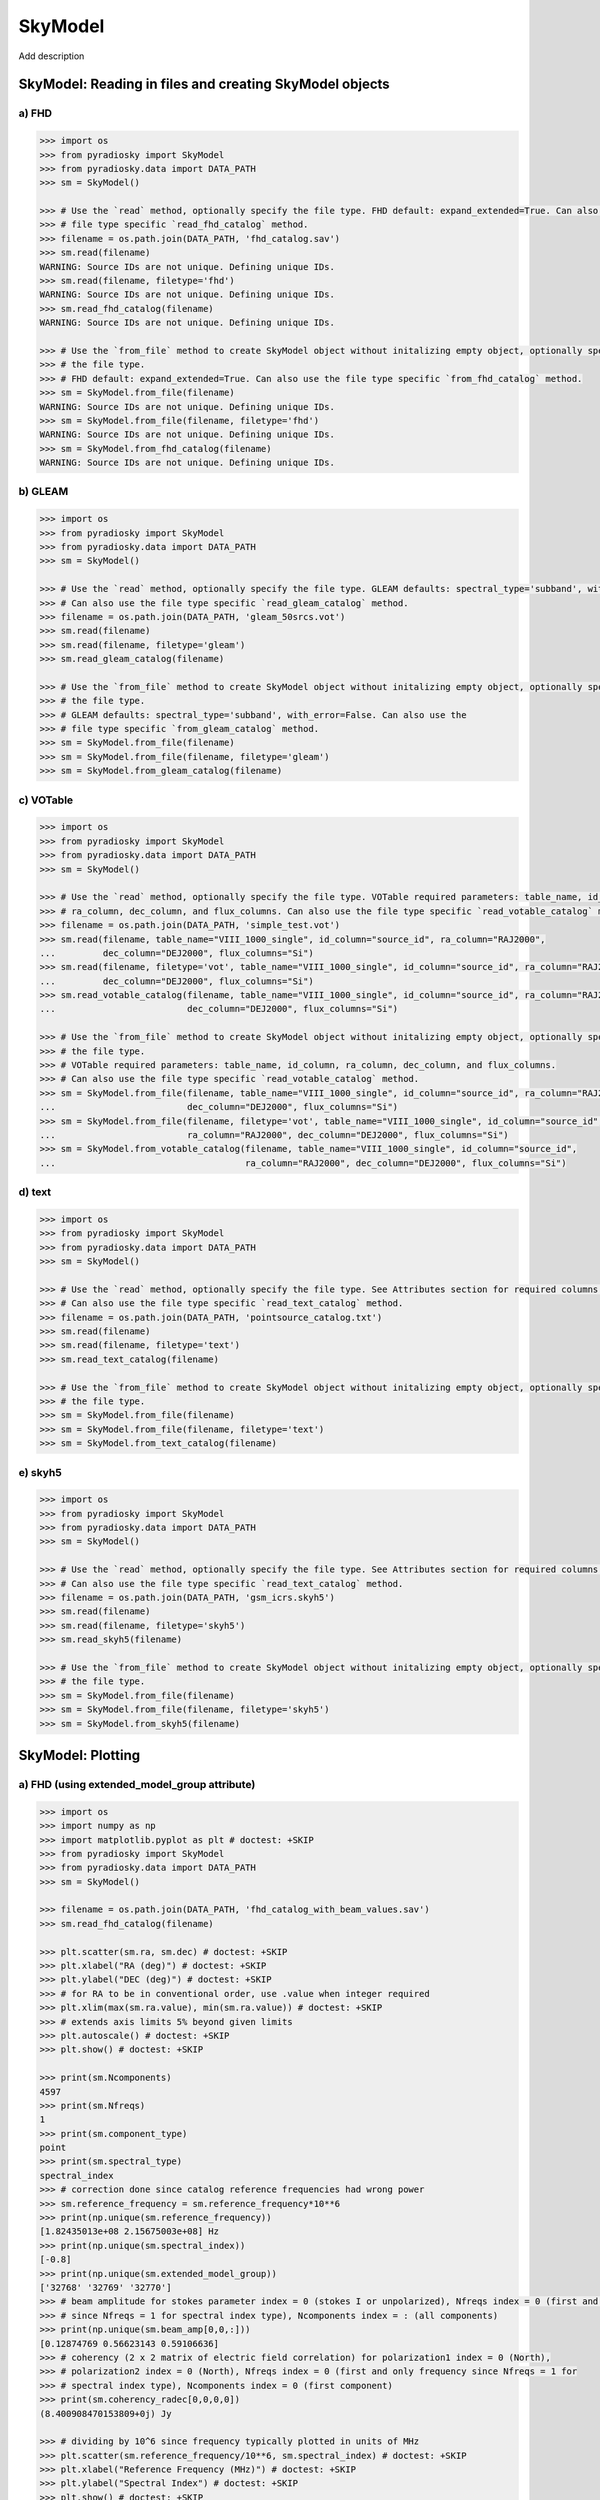 --------
SkyModel
--------

Add description

SkyModel: Reading in files and creating SkyModel objects
--------------------------------------------------------

a) FHD 
******
.. code-block:: python

  >>> import os
  >>> from pyradiosky import SkyModel
  >>> from pyradiosky.data import DATA_PATH
  >>> sm = SkyModel()

  >>> # Use the `read` method, optionally specify the file type. FHD default: expand_extended=True. Can also use the 
  >>> # file type specific `read_fhd_catalog` method.
  >>> filename = os.path.join(DATA_PATH, 'fhd_catalog.sav')
  >>> sm.read(filename)
  WARNING: Source IDs are not unique. Defining unique IDs.
  >>> sm.read(filename, filetype='fhd')
  WARNING: Source IDs are not unique. Defining unique IDs.
  >>> sm.read_fhd_catalog(filename)
  WARNING: Source IDs are not unique. Defining unique IDs.

  >>> # Use the `from_file` method to create SkyModel object without initalizing empty object, optionally specify 
  >>> # the file type. 
  >>> # FHD default: expand_extended=True. Can also use the file type specific `from_fhd_catalog` method.
  >>> sm = SkyModel.from_file(filename)
  WARNING: Source IDs are not unique. Defining unique IDs.
  >>> sm = SkyModel.from_file(filename, filetype='fhd')
  WARNING: Source IDs are not unique. Defining unique IDs.
  >>> sm = SkyModel.from_fhd_catalog(filename)
  WARNING: Source IDs are not unique. Defining unique IDs.

b) GLEAM
********
.. code-block:: python

  >>> import os
  >>> from pyradiosky import SkyModel
  >>> from pyradiosky.data import DATA_PATH
  >>> sm = SkyModel()

  >>> # Use the `read` method, optionally specify the file type. GLEAM defaults: spectral_type='subband', with_error=False.
  >>> # Can also use the file type specific `read_gleam_catalog` method.
  >>> filename = os.path.join(DATA_PATH, 'gleam_50srcs.vot')
  >>> sm.read(filename)
  >>> sm.read(filename, filetype='gleam')
  >>> sm.read_gleam_catalog(filename)

  >>> # Use the `from_file` method to create SkyModel object without initalizing empty object, optionally specify 
  >>> # the file type. 
  >>> # GLEAM defaults: spectral_type='subband', with_error=False. Can also use the 
  >>> # file type specific `from_gleam_catalog` method.
  >>> sm = SkyModel.from_file(filename)
  >>> sm = SkyModel.from_file(filename, filetype='gleam')
  >>> sm = SkyModel.from_gleam_catalog(filename)

c) VOTable 
**********
.. code-block:: python

  >>> import os
  >>> from pyradiosky import SkyModel
  >>> from pyradiosky.data import DATA_PATH
  >>> sm = SkyModel()

  >>> # Use the `read` method, optionally specify the file type. VOTable required parameters: table_name, id_column, 
  >>> # ra_column, dec_column, and flux_columns. Can also use the file type specific `read_votable_catalog` method.
  >>> filename = os.path.join(DATA_PATH, 'simple_test.vot')
  >>> sm.read(filename, table_name="VIII_1000_single", id_column="source_id", ra_column="RAJ2000", 
  ...         dec_column="DEJ2000", flux_columns="Si") 
  >>> sm.read(filename, filetype='vot', table_name="VIII_1000_single", id_column="source_id", ra_column="RAJ2000", 
  ...         dec_column="DEJ2000", flux_columns="Si")
  >>> sm.read_votable_catalog(filename, table_name="VIII_1000_single", id_column="source_id", ra_column="RAJ2000", 
  ...                         dec_column="DEJ2000", flux_columns="Si") 
 
  >>> # Use the `from_file` method to create SkyModel object without initalizing empty object, optionally specify 
  >>> # the file type. 
  >>> # VOTable required parameters: table_name, id_column, ra_column, dec_column, and flux_columns. 
  >>> # Can also use the file type specific `read_votable_catalog` method.
  >>> sm = SkyModel.from_file(filename, table_name="VIII_1000_single", id_column="source_id", ra_column="RAJ2000", 
  ...                         dec_column="DEJ2000", flux_columns="Si")
  >>> sm = SkyModel.from_file(filename, filetype='vot', table_name="VIII_1000_single", id_column="source_id", 
  ...                         ra_column="RAJ2000", dec_column="DEJ2000", flux_columns="Si")
  >>> sm = SkyModel.from_votable_catalog(filename, table_name="VIII_1000_single", id_column="source_id", 
  ...                                    ra_column="RAJ2000", dec_column="DEJ2000", flux_columns="Si")

d) text
*******
.. code-block:: python

  >>> import os
  >>> from pyradiosky import SkyModel
  >>> from pyradiosky.data import DATA_PATH
  >>> sm = SkyModel()

  >>> # Use the `read` method, optionally specify the file type. See Attributes section for required columns of text file. 
  >>> # Can also use the file type specific `read_text_catalog` method.
  >>> filename = os.path.join(DATA_PATH, 'pointsource_catalog.txt')
  >>> sm.read(filename)
  >>> sm.read(filename, filetype='text')
  >>> sm.read_text_catalog(filename)
 
  >>> # Use the `from_file` method to create SkyModel object without initalizing empty object, optionally specify 
  >>> # the file type. 
  >>> sm = SkyModel.from_file(filename)
  >>> sm = SkyModel.from_file(filename, filetype='text')
  >>> sm = SkyModel.from_text_catalog(filename)
 
e) skyh5
********
.. code-block:: python

  >>> import os
  >>> from pyradiosky import SkyModel
  >>> from pyradiosky.data import DATA_PATH
  >>> sm = SkyModel()

  >>> # Use the `read` method, optionally specify the file type. See Attributes section for required columns of text file. 
  >>> # Can also use the file type specific `read_text_catalog` method.
  >>> filename = os.path.join(DATA_PATH, 'gsm_icrs.skyh5')
  >>> sm.read(filename)
  >>> sm.read(filename, filetype='skyh5')
  >>> sm.read_skyh5(filename)

  >>> # Use the `from_file` method to create SkyModel object without initalizing empty object, optionally specify 
  >>> # the file type. 
  >>> sm = SkyModel.from_file(filename)
  >>> sm = SkyModel.from_file(filename, filetype='skyh5')
  >>> sm = SkyModel.from_skyh5(filename) 

SkyModel: Plotting
------------------

a) FHD (using extended_model_group attribute)
*********************************************
.. code-block:: python

  >>> import os
  >>> import numpy as np
  >>> import matplotlib.pyplot as plt # doctest: +SKIP
  >>> from pyradiosky import SkyModel
  >>> from pyradiosky.data import DATA_PATH
  >>> sm = SkyModel()
 
  >>> filename = os.path.join(DATA_PATH, 'fhd_catalog_with_beam_values.sav')
  >>> sm.read_fhd_catalog(filename)

  >>> plt.scatter(sm.ra, sm.dec) # doctest: +SKIP
  >>> plt.xlabel("RA (deg)") # doctest: +SKIP
  >>> plt.ylabel("DEC (deg)") # doctest: +SKIP
  >>> # for RA to be in conventional order, use .value when integer required
  >>> plt.xlim(max(sm.ra.value), min(sm.ra.value)) # doctest: +SKIP
  >>> # extends axis limits 5% beyond given limits
  >>> plt.autoscale() # doctest: +SKIP
  >>> plt.show() # doctest: +SKIP

  >>> print(sm.Ncomponents)
  4597
  >>> print(sm.Nfreqs)
  1
  >>> print(sm.component_type)
  point
  >>> print(sm.spectral_type)
  spectral_index
  >>> # correction done since catalog reference frequencies had wrong power
  >>> sm.reference_frequency = sm.reference_frequency*10**6 
  >>> print(np.unique(sm.reference_frequency))
  [1.82435013e+08 2.15675003e+08] Hz 
  >>> print(np.unique(sm.spectral_index))
  [-0.8]
  >>> print(np.unique(sm.extended_model_group))
  ['32768' '32769' '32770']
  >>> # beam amplitude for stokes parameter index = 0 (stokes I or unpolarized), Nfreqs index = 0 (first and only frequency
  >>> # since Nfreqs = 1 for spectral index type), Ncomponents index = : (all components)
  >>> print(np.unique(sm.beam_amp[0,0,:]))
  [0.12874769 0.56623143 0.59106636] 
  >>> # coherency (2 x 2 matrix of electric field correlation) for polarization1 index = 0 (North), 
  >>> # polarization2 index = 0 (North), Nfreqs index = 0 (first and only frequency since Nfreqs = 1 for 
  >>> # spectral index type), Ncomponents index = 0 (first component)
  >>> print(sm.coherency_radec[0,0,0,0]) 
  (8.400908470153809+0j) Jy

  >>> # dividing by 10^6 since frequency typically plotted in units of MHz
  >>> plt.scatter(sm.reference_frequency/10**6, sm.spectral_index) # doctest: +SKIP 
  >>> plt.xlabel("Reference Frequency (MHz)") # doctest: +SKIP
  >>> plt.ylabel("Spectral Index") # doctest: +SKIP
  >>> plt.show() # doctest: +SKIP

  >>> index_32768 = [] 
  >>> for j in range(len(sm.extended_model_group)):
  ...     if sm.extended_model_group[j] == '32768':
  ...         # indices for extended model group 32768
  ...         index_32768.append(j)

  >>> # confirming that there is one reference frequency for this extended model group
  >>> print(np.unique(sm.reference_frequency[index_32768]))
  [2.15675003e+08] Hz

  >>> # plots of fluxes are sensible at one frequency since fluxes can change with frequency, plots below provide fluxes 
  >>> # when frequency = reference frequency (more on this in at_frequencies section)

  >>> # log taken since these fluxes have different orders of magnitude
  >>> plt.hist(np.log(sm.stokes.value[0,0,index_32768]), bins=20) # doctest: +SKIP 
  >>> plt.xlabel("log(Flux (Jy))") # doctest: +SKIP
  >>> plt.ylabel("Counts") # doctest: +SKIP
  >>> plt.show() # doctest: +SKIP

  >>> plt.scatter(x=sm.ra[index_32768],y=sm.dec[index_32768],c=sm.stokes[0,0,index_32768],cmap="plasma") # doctest: +SKIP
  >>> cbar=plt.colorbar(label="Flux (Jy)", orientation="vertical",shrink=.75) # doctest: +SKIP
  >>> plt.xlim(max(sm.ra.value[index_32768]), min(sm.ra.value[index_32768])) # doctest: +SKIP
  >>> plt.autoscale() # doctest: +SKIP
  >>> plt.xlabel("RA (deg)") # doctest: +SKIP
  >>> plt.ylabel("DEC (deg)") # doctest: +SKIP
  >>> plt.show() # doctest: +SKIP

b) GLEAM (working with error, changing component type)
******************************************************
.. code-block:: python

  >>> import os
  >>> from pyradiosky import SkyModel
  >>> from pyradiosky import utils
  >>> import matplotlib.pyplot as plt # doctest: +SKIP
  >>> sm = SkyModel()

  >>> filename = os.path.join(DATA_PATH, 'gleam_50srcs.vot')
  >>> sm.read_gleam_catalog(filename, with_error = True)

  >>> # these are centers of frequency bands
  >>> x = sm.freq_array.value/(10**6)
  >>> # flux for stokes parameter = 0 (stokes I or unpolarized), Nfreqs index = : (all frequencies), 
  >>> # Ncomponents index = 0 (first component)
  >>> y_error = sm.stokes_error[0,:,0].value
  >>> plt.errorbar(x, y, yerr = y_error, fmt='o', ecolor = 'red', color='yellow') # doctest: +SKIP
  >>> plt.xlabel("Frequency (MHz)") # doctest: +SKIP
  >>> plt.ylabel("Flux (Jy)") # doctest: +SKIP
  >>> plt.show() # doctest: +SKIP

  >>> # in_place=True so it’s applied to current object
  >>> sm.assign_to_healpix(16, order='nested', inplace=True) 
  >>> print(sm.nside)
  16
  >>> print(sm.hpx_order)
  nested

c) skyh5 (incorporating astropy healpix package (like plotting pixels), changing component types cont., changing frames)
************************************************************************************************************************
.. code-block:: python

  >>> import os
  >>> import numpy as np
  >>> import math
  >>> import matplotlib.pyplot as plt # doctest: +SKIP
  >>> from matplotlib.patches import Polygon
  >>> from pyradiosky import SkyModel
  >>> from pyradiosky.data import DATA_PATH
  >>> from astropy_healpix import HEALPix
  >>> from astropy.coordinates import SkyCoord
  >>> sm = SkyModel()

  >>> filename = os.path.join(DATA_PATH, 'gsm_icrs.skyh5')
  >>> sm.read_skyh5(filename)

  >>> plt.scatter(sm.ra, sm.dec) # doctest: +SKIP
  >>> plt.xlim(max(sm.ra.value), min(sm.ra.value)) # doctest: +SKIP
  >>> plt.autoscale() # doctest: +SKIP
  >>> plt.xlabel("RA (deg)") # doctest: +SKIP
  >>> plt.ylabel("DEC (deg)") # doctest: +SKIP
  >>> plt.show() # doctest: +SKIP

  >>> # a HEALPix map has Ncomponents = 12*nside^2, where components are pixels
  >>> print(sm.Ncomponents)
  768
  >>> print(sm.Nfreqs)
  10
  >>> print(sm.component_type)
  healpix
  >>> print(sm.spectral_type)
  full
  >>> print(sm.freq_array)
  [5.00000000e+07 6.11111111e+07 7.22222222e+07 8.33333333e+07
   9.44444444e+07 1.05555556e+08 1.16666667e+08 1.27777778e+08
   1.38888889e+08 1.50000000e+08] Hz
  >>> print(sm.hpx_inds[:10])
  [0 1 2 3 4 5 6 7 8 9] 
  >>> print(sm.hpx_order)
  ring
  >>> print(sm.nside)
  8 
  >>> print(sm.frame)
  icrs
  >>> print(sm.coherency_radec[:,:,0,0])
  [[2352.45649693+0.j    0.        +0.j]
   [   0.        +0.j 2352.45649693+0.j]] K

  >>> plt.hist(np.log(sm.stokes.value[0,0,:]), bins=100) # doctest: +SKIP
  >>> plt.xlabel("log(Flux (Jy))") # doctest: +SKIP
  >>> plt.ylabel("Counts") # doctest: +SKIP
  >>> plt.show() # doctest: +SKIP

  >>> sm.healpix_to_point()
  >>> print(sm.lon[:3])
  [45d00m00s 135d00m00s 225d00m00s]
  >>> print(sm.lat[:3])
  [84d08m59.03857067s 84d08m59.03857067s 84d08m59.03857067s]
  >>> print(sm.lat[:3].value)
  [84.14973294 84.14973294 84.14973294]
  >>> sm.transform_to("galactic")
  >>> sm.transform_to("icrs")
  >>> # confirms same RA and DEC after transforming point catalog back to icrs frame
  >>> print(sm.lon[:3])
  [45d00m00s 135d00m00s 225d00m00s]
  >>> print(sm.lat[:3])
  [84d08m59.03857067s 84d08m59.03857067s 84d08m59.03857067s]

  >>> sm.point_to_healpix()
  >>> print(sm.nside)
  8
  >>> print(sm.hpx_order)
  ring
  >>> print(sm.frame)
  icrs

  >>> # used instead of transform_to since this interpolates to new pixel centers, as pixels defined by coordinate system
  >>> sm.healpix_interp_transform("galactic")
  >>> hp = HEALPix(sm.nside, sm.hpx_order, sm.frame)
  >>> print(hp.npix)
  768
  >>> print(hp.pixel_area)
  0.016362461737446838 sr
  >>> print(hp.pixel_resolution)
  439.74226071262797 arcmin

  >>> coord = SkyCoord('00h42m44.3503s +41d16m08.634s', frame='galactic')
  >>> print(hp.interpolate_bilinear_skycoord(coord, sm.stokes.value[0,0,:])) 
  6540.375582405899

  >>> a = (sm.gl.radian/math.pi)[:3]
  >>> z = np.cos(sm.gb.radian)[:3]
  >>> fig, ax = plt.subplots() # doctest: +SKIP
  >>> ax.scatter(a, z, alpha = 0) # doctest: +SKIP
  >>> ax.set_xlabel("phi / pi") # doctest: +SKIP
  >>> ax.set_ylabel("z = cos(theta)") # doctest: +SKIP
  >>> for i, txt in enumerate(sm.hpx_inds[:3]): # doctest: +SKIP
  ...     #adds pixel index at center of each pixel
  ...     ax.annotate(txt, (a[i], z[i]), fontsize=8) # doctest: +SKIP
  >>> for j in range(len(sm.hpx_inds[:3])): # doctest: +SKIP
  ...     lon = hp.boundaries_lonlat(sm.hpx_inds[j], 100)[0]/math.pi # doctest: +SKIP 
  ...     lat = np.cos(hp.boundaries_lonlat(sm.hpx_inds[j], 100)[1]) # doctest: +SKIP
  ...     lon = lon.value # doctest: +SKIP
  ...     lat = lat.value # doctest: +SKIP
  ...     vertices = np.vstack([lon.ravel(), lat.ravel()]).transpose() # doctest: +SKIP
  ...     p = Polygon(vertices, closed=True, edgecolor='black', facecolor='none') # doctest: +SKIP
  ...     # adds boundaries around each pixel
  ...     ax.add_patch(p) # doctest: +SKIP 

  >>> a = (sm.gl.radian/math.pi)[:3]
  >>> z = np.cos(sm.gb.radian)[:3]
  >>> fig, ax = plt.subplots() # doctest: +SKIP
  >>> ax.scatter(a, z, alpha = 0) # doctest: +SKIP
  >>> ax.set_xlabel("phi / pi") # doctest: +SKIP
  >>> ax.set_ylabel("z = cos(theta)") # doctest: +SKIP
  >>> # nested instead of ring
  >>> for i, txt in enumerate(hp.ring_to_nested(sm.hpx_inds)[:3]): # doctest: +SKIP
  ...     ax.annotate(txt, (a[i], z[i]), fontsize=8) # doctest: +SKIP
  >>> for j in range(len(sm.hpx_inds[:3])): # doctest: +SKIP
  ...     lon = hp.boundaries_lonlat(sm.hpx_inds[j], 100)[0]/math.pi # doctest: +SKIP
  ...     lat = np.cos(hp.boundaries_lonlat(sm.hpx_inds[j], 100)[1]) # doctest: +SKIP
  ...     lon = lon.value # doctest: +SKIP
  ...     lat = lat.value # doctest: +SKIP
  ...     vertices = np.vstack([lon.ravel(), lat.ravel()]).transpose() # doctest: +SKIP
  ...     p = Polygon(vertices, closed=True, edgecolor='black', facecolor='none') # doctest: +SKIP
  ...     ax.add_patch(p) # doctest: +SKIP

SkyModel: Creating and writing out catalogs
-------------------------------------------

a) skyh5
********
.. code-block:: python

  >>> import os
  >>> import numpy as np
  >>> import matplotlib.pyplot as plt # doctest: +SKIP
  >>> from pyradiosky import SkyModel

  >>> sm = SkyModel(component_type='healpix', nside=1, hpx_inds=[0,1,2,3], stokes=np.zeros((4,1,4)), spectral_type='flat', 
  ...               hpx_order='ring')
  >>> print(sm.get_lon_lat())
  (<Longitude [ 45., 135., 225., 315.] deg>, <Latitude [41.8103149, 41.8103149, 41.8103149, 41.8103149] deg>)

  >>> sm.filename == 'zero.skyh5' 
  >>> sm.write_skyh5('zero.skyh5')
 
b) working with time and location
*********************************
.. code-block:: python

  >>> import os
  >>> import numpy as np
  >>> from pyradiosky import SkyModel
  >>> from pyradiosky.data import DATA_PATH
  >>> from astropy import units
  >>> from astropy.coordinates import (
  ...     SkyCoord,
  ...     EarthLocation,
  ...     Angle,
  ...     AltAz,
  ...     Longitude,
  ...     Latitude,
  ...     Galactic)
  >>> from astropy.time import Time

  >>> array_location = EarthLocation(lat="-30d43m17.5s", lon="21d25m41.9s", height=1073.0)
  >>> time = Time("2015-03-01 00:00:00", scale="utc", location=array_location)
  >>> source_coord = SkyCoord(
  ...     alt=Angle(90, unit=units.deg),
  ...     az=Angle(0, unit=units.deg),
  ...     obstime=time,
  ...     frame="altaz",
  ...     location=array_location)
  >>> icrs_coord = source_coord.transform_to("icrs") 
  >>> # unpolarized only
  >>> sm = SkyModel(name="zen_source", ra=icrs_coord.ra, dec=icrs_coord.dec, stokes=[1.0, 0, 0, 0] * units.Jy, 
  ...               spectral_type="flat", history = 'drawn from zenith_skymodel in test_skymodel.py') 
  >>> sm._set_spectral_type_params(sm.spectral_type)
  >>> print(sm.check(check_extra=True, run_check_acceptability=True))
  True

  >>> print(sm.name)
  ['zen_source']
  >>> print(sm.history)
  drawn from zenith_skymodel in test_skymodel.py  Read/written with pyradiosky version: 0.1.4.dev20+g741a955.
  >>> sm.update_positions(time, array_location)

  >>> sm.calculate_rise_set_lsts(array_location.lat)
  >>> print(sm._rise_lst)
  [1.16240067]
  >>> print(sm._set_lst)
  [5.11057854]

  >>> print(sm.time)
  2015-03-01 00:00:00.000
  >>> print(sm.telescope_location)
  (5109342.76037543, 2005241.90402741, -3239939.46926403) m
  >>> print(sm.alt_az)
  [[1.57079633]
   [1.72876609]]
  >>> print(sm.pos_lmn)
  [[ 2.12981215e-13]
   [-3.39272742e-14]
   [ 1.00000000e+00]]
  >>> print(sm.above_horizon)
  [ True]
  >>> sm.clear_time_position_specific_params()
  >>> print(sm.time)
  None
  >>> print(sm.telescope_location)
  None
  >>> print(sm.alt_az)
  None
  >>> print(sm.pos_lmn)
  None
  >>> print(sm.above_horizon)
  None

  >>> for param in sm.ncomponent_length_params:
  ...     print(param)
  _above_horizon
  _extended_model_group
  _hpx_inds
  _lat
  _lon
  _name
  _reference_frequency
  _spectral_index
  >>> print(sm.Ncomponents)
  1

  >>> # works for any point component type
  >>> sm.filename == 'zen_source.txt' 
  >>> sm.write_text_catalog('zen_source.txt')

SkyModel: Selecting data
------------------------

a) using cut_nonrising method
*****************************
.. code-block:: python

  >>> import os
  >>> import numpy as np
  >>> from pyradiosky import SkyModel
  >>> from pyradiosky.data import DATA_PATH
  >>> from astropy import units
  >>> from astropy.coordinates import (
  ...     SkyCoord,
  ...     EarthLocation,
  ...     Angle,
  ...     AltAz,
  ...     Longitude,
  ...     Latitude,
  ...     Galactic)
  >>> from astropy.time import Time, TimeDelta

  >>> array_location = EarthLocation(lat="-30d43m17.5s", lon="21d25m41.9s", height=1073.0)
  >>> time = Time("2015-03-01 00:00:00", scale="utc", location=array_location)

  >>> Nras = 20
  >>> Ndecs = 20
  >>> Nsrcs = Nras * Ndecs

  >>> lon = array_location.lon.deg
  >>> ra = np.linspace(lon - 90, lon + 90, Nras)
  >>> dec = np.linspace(-90, 90, Ndecs)

  >>> # to create coordinates for the 400 sources
  >>> ra, dec = map(np.ndarray.flatten, np.meshgrid(ra, dec))
  >>> print(len(ra))
  400
  >>> print(len(dec))
  400
  >>> ra = Longitude(ra, units.deg)
  >>> dec = Latitude(dec, units.deg)

  >>> names = ["src{}".format(i) for i in range(Nsrcs)]
  >>> stokes = np.zeros((4, 1, Nsrcs)) * units.Jy
  >>> # stokes I (unpolarized) sources given 1 Jy flux, otherwise no flux 
  >>> stokes[0, ...] = 1.0 * units.Jy

  >>> sm = SkyModel(name=names, ra=ra, dec=dec, stokes=stokes, spectral_type="flat")

  >>> sm2 = sm.cut_nonrising(array_location.lat, inplace=False)

  >>> print(sm.Ncomponents)
  400
  >>> print(sm2.Ncomponents)
  320

b) GLEAM (using plotly package and select and source_cuts methods)
******************************************************************
.. code-block:: python

  >>> import os
  >>> import numpy as np
  >>> import matplotlib.pyplot as plt # doctest: +SKIP
  >>> from pyradiosky import SkyModel
  >>> from pyradiosky.data import DATA_PATH
  >>> from astropy import units
  >>> from astropy.coordinates import (
  ...     SkyCoord,
  ...     EarthLocation,
  ...     Angle,
  ...     AltAz,
  ...     Longitude,
  ...     Latitude,
  ...     Galactic)
  >>> import plotly.express as px # doctest: +SKIP
  >>> sm = SkyModel()

  >>> filename = os.path.join(DATA_PATH, 'gleam_50srcs.vot')
  >>> sm.read_gleam_catalog(filename)

  >>> sm.jansky_to_kelvin()

  >>> plt.scatter(x=sm.ra, y=sm.dec, c=sm.stokes[0,13,:], cmap="plasma") # doctest: +SKIP
  >>> cbar=plt.colorbar(label="Flux (K)", orientation="vertical",shrink=.75) # doctest: +SKIP
  >>> plt.xlim(max(sm.ra.value), min(sm.ra.value)) # doctest: +SKIP
  >>> plt.autoscale() # doctest: +SKIP
  >>> plt.xlabel("RA (deg)") # doctest: +SKIP
  >>> plt.ylabel("DEC (deg)") # doctest: +SKIP
  >>> plt.show() # doctest: +SKIP

  >>> sm.kelvin_to_jansky()

  >>> plt.scatter(x=sm.ra, y=sm.dec, c=sm.stokes[0,13,:], cmap="plasma") # doctest: +SKIP
  >>> cbar=plt.colorbar(label="Flux (Jy)", orientation="vertical",shrink=.75) # doctest: +SKIP
  >>> plt.xlim(max(sm.ra.value), min(sm.ra.value)) # doctest: +SKIP
  >>> plt.autoscale() # doctest: +SKIP
  >>> plt.xlabel("RA (deg)") # doctest: +SKIP
  >>> plt.ylabel("DEC (deg)") # doctest: +SKIP
  >>> plt.show() # doctest: +SKIP

  >>> plt.hist(np.log(sm.stokes.value[0,13,:]), bins=10) # doctest: +SKIP
  >>> plt.xlabel("log(Flux (Jy))") # doctest: +SKIP
  >>> plt.ylabel("Counts") # doctest: +SKIP
  >>> plt.show() # doctest: +SKIP

  >>> print(sm.freq_array)
  [7.60e+07 8.40e+07 9.20e+07 9.90e+07 1.07e+08 1.15e+08 1.22e+08 1.30e+08
   1.43e+08 1.51e+08 1.58e+08 1.66e+08 1.74e+08 1.81e+08 1.89e+08 1.97e+08
   2.04e+08 2.12e+08 2.20e+08 2.27e+08] Hz

  >>> sm2 = sm.copy()
  >>> sm2.select(lon_range = Longitude([340, 360], units.deg))
  >>> plt.scatter(x=sm2.ra, y=sm2.dec, c=sm2.stokes[0,13,:], cmap="plasma") # doctest: +SKIP
  >>> cbar=plt.colorbar(label="Flux (Jy)", orientation="vertical",shrink=.75) # doctest: +SKIP
  >>> plt.xlim(max(sm.ra.value), min(sm.ra.value)) # doctest: +SKIP
  >>> plt.autoscale() # doctest: +SKIP
  >>> plt.xlabel("RA (deg)") # doctest: +SKIP
  >>> plt.ylabel("DEC (deg)") # doctest: +SKIP
  >>> plt.show() # doctest: +SKIP

  >>> sm3 = sm.copy()
  >>> sm3.select(min_brightness=.1*units.Jy, max_brightness=1*units.Jy, brightness_freq_range=[100*10**6, 
  ...            200*10**6]*units.Hz)
  >>> plt.scatter(x=sm3.ra, y=sm3.dec, c=sm3.stokes[0,13,:], cmap="plasma") # doctest: +SKIP
  >>> cbar=plt.colorbar(label="Flux (Jy)", orientation="vertical",shrink=.75) # doctest: +SKIP
  >>> plt.xlim(max(sm.ra.value), min(sm.ra.value)) # doctest: +SKIP
  >>> plt.autoscale() # doctest: +SKIP
  >>> plt.xlabel("RA (deg)") # doctest: +SKIP
  >>> plt.ylabel("DEC (deg)") # doctest: +SKIP
  >>> plt.show() # doctest: +SKIP

  >>> plt.hist(np.log(sm3.stokes.value[0,13,:]), bins=10) # doctest: +SKIP
  >>> plt.xlabel("log(Flux (Jy))") # doctest: +SKIP
  >>> plt.ylabel("Counts") # doctest: +SKIP
  >>> plt.show() # doctest: +SKIP

  >>> sm4 = sm.copy()
  >>> sm4.select(lon_range = Longitude([340, 360], units.deg))

  >>> sm5 = sm.copy()
  >>> sm5.select(min_brightness=.1*units.Jy, max_brightness=1*units.Jy, brightness_freq_range=[100*10**6, 
  ...            200*10**6]*units.Hz)

  >>> fig = px.scatter(x=sm4.ra.value, y=sm4.dec.value, color=sm4.stokes[0,13,:].value, # doctest: +SKIP 
  ...                  labels={'x': 'RA (deg)', 'y': 'DEC (deg)', 'color': 'Flux (Jy)'}) # doctest: +SKIP
  >>> fig.add_trace(px.scatter(x=sm5.ra.value, y=sm5.dec.value, symbol_sequence=['x'], # doctest: +SKIP
  ...                          color=sm5.stokes[0,13,:].value, labels={'x': 'RA (deg)', 'y': 'DEC (deg)', # doctest: +SKIP 
  ...                          'color': 'Flux (Jy)'}).data[0]) # doctest: +SKIP
  >>> # for RA to be in conventional order
  >>> fig.update_layout(xaxis_range=[max(sm5.ra.value),min(sm5.ra.value)]) # doctest: +SKIP
  >>> # like autoscale
  >>> fig['layout']['xaxis'].update(autorange = True) # doctest: +SKIP
  >>> fig.show() # doctest: +SKIP

  >>> sm6 = sm.source_cuts(min_flux=0.2 * units.Jy, max_flux=1.5 * units.Jy, inplace=False)

  >>> print(sm.Ncomponents)
  50
  >>> print(sm6.Ncomponents)
  9

c) skyh5 (using select method, incorporating astropy healpix package)
*********************************************************************
.. code-block:: python

  >>> import os
  >>> import numpy as np
  >>> import math
  >>> import matplotlib.pyplot as plt # doctest: +SKIP
  >>> from pyradiosky import SkyModel
  >>> from pyradiosky.data import DATA_PATH
  >>> from astropy import units as u
  >>> from astropy_healpix import HEALPix
  >>> sm = SkyModel()

  >>> filename = os.path.join(DATA_PATH, 'gsm_icrs.skyh5') 
  >>> sm.read_skyh5(filename)

  >>> plt.scatter(sm.ra, sm.dec) # doctest: +SKIP
  >>> plt.xlim(max(sm.ra.value), min(sm.ra.value)) # doctest: +SKIP
  >>> plt.autoscale() # doctest: +SKIP
  >>> plt.xlabel("RA (deg)") # doctest: +SKIP
  >>> plt.ylabel("DEC (deg)") # doctest: +SKIP
  >>> plt.show() # doctest: +SKIP

  >>> sm_new = sm.copy() 
  >>> inds = list(range(0, 24)) 
  >>> sm_new.select(component_inds=inds)

  >>> plt.scatter(sm_new.ra, sm_new.dec) # doctest: +SKIP
  >>> plt.xlim(max(sm.ra.value), min(sm.ra.value)) # doctest: +SKIP
  >>> plt.autoscale() # doctest: +SKIP
  >>> plt.xlabel("RA (deg)") # doctest: +SKIP
  >>> plt.ylabel("DEC (deg)") # doctest: +SKIP
  >>> plt.show() # doctest: +SKIP

  >>> sm_new.filename == 'gsm_icrs_new.skyh5' 
  >>> sm_new.write_skyh5('gsm_icrs_new.skyh5')

  >>> # used instead of transform_to since this interpolates to new pixel centers, as pixels defined by coordinate system
  >>> sm.healpix_interp_transform("galactic")
  >>> hp = HEALPix(sm.nside, sm.hpx_order, sm.frame)

  >>> cone_index = hp.cone_search_lonlat(10 * u.deg, 10 * u.deg, radius=5 * u.deg)
  >>> print(cone_index) 
  [304 273 337 305]
  >>> plt.scatter(sm.lon.value[cone_index], sm.lat.value[cone_index]) # doctest: +SKIP
  >>> plt.xlim(max(sm.lon.value[cone_index]), min(sm.lon.value[cone_index])) # doctest: +SKIP
  >>> plt.autoscale() # doctest: +SKIP
  >>> plt.xlabel("Galactic Longitude (deg)") # doctest: +SKIP
  >>> plt.ylabel("Galactic Latitude (deg)") # doctest: +SKIP
  >>> plt.show() # doctest: +SKIP

  >>> neighbours_10 = hp.neighbours(10)
  >>> print(neighbours_10)
  [21 20  9  2  3 11 22 37] 
  >>> plt.scatter(sm.lon.value[neighbours_10], sm.lat.value[neighbours_10]) # doctest: +SKIP
  >>> plt.xlim(max(sm.lon.value[neighbours_10]), min(sm.lon.value[neighbours_10])) # doctest: +SKIP
  >>> plt.autoscale() # doctest: +SKIP
  >>> plt.xlabel("Galactic Longitude (deg)") # doctest: +SKIP
  >>> plt.ylabel("Galactic Latitude (deg)") # doctest: +SKIP
  >>> plt.show() # doctest: +SKIP

SkyModel: Combining and concatenating data
------------------------------------------

a) text
*******
.. code-block:: python

  >>> import os
  >>> import numpy as np
  >>> import matplotlib.pyplot as plt # doctest: +SKIP
  >>> from pyradiosky import SkyModel
  >>> from pyradiosky.data import DATA_PATH
  >>> from astropy import units
  >>> from astropy.coordinates import (
  ...     SkyCoord,
  ...     EarthLocation,
  ...     Angle,
  ...     AltAz,
  ...     Longitude,
  ...     Latitude,
  ...     Galactic)
  >>> sm = SkyModel()

  >>> filename = os.path.join(DATA_PATH, 'pointsource_catalog.txt')
  >>> sm.read_text_catalog(filename)

  >>> plt.scatter(x=sm.ra, y=sm.dec, c=sm.stokes[0,0,:], cmap="plasma") # doctest: +SKIP
  >>> cbar=plt.colorbar(label="Flux (Jy)", orientation="vertical",shrink=.75) # doctest: +SKIP
  >>> plt.xlim(max(sm.ra.value), min(sm.ra.value)) # doctest: +SKIP
  >>> plt.autoscale() # doctest: +SKIP
  >>> plt.xlabel("RA (deg)") # doctest: +SKIP
  >>> plt.ylabel("DEC (deg)") # doctest: +SKIP
  >>> plt.show() # doctest: +SKIP

  >>> sm2 = sm.copy() 
  >>> sm2.select(lon_range = Longitude([1.26, 1.31], units.deg)) 

  >>> sm3 = sm.copy()
  >>> sm3.select(lon_range = Longitude([1.31, 1.36], units.deg))

  >>> sm_new = sm2.concat(sm3, inplace=False)
  >>> sm_new.filename == '2srcs.txt' 
  >>> sm_new.write_text_catalog('2srcs.txt') 

  >>> plt.scatter(x=sm_new.ra, y=sm_new.dec, c=sm_new.stokes[0,0,:], cmap="plasma") # doctest: +SKIP
  >>> cbar=plt.colorbar(label="Flux (Jy)", orientation="vertical",shrink=.75) # doctest: +SKIP
  >>> plt.xlim(max(sm_new.ra.value), min(sm_new.ra.value)) # doctest: +SKIP
  >>> plt.autoscale() # doctest: +SKIP
  >>> plt.xlabel("RA (deg)") # doctest: +SKIP
  >>> plt.ylabel("DEC (deg)") # doctest: +SKIP
  >>> plt.show() # doctest: +SKIP

SkyModel: using at_frequencies method
-------------------------------------

a) GLEAM (subband spectral type)
********************************
.. code-block:: python

  >>> import os
  >>> from pyradiosky import SkyModel
  >>> from pyradiosky.data import DATA_PATH
  >>> from astropy import units
  >>> import matplotlib.pyplot as plt
  >>> sm = SkyModel()

  >>> filename = os.path.join(DATA_PATH, 'gleam_50srcs.vot')
  >>> sm.read_gleam_catalog(filename)

  >>> print(sm.freq_array)
  [7.60e+07 8.40e+07 9.20e+07 9.90e+07 1.07e+08 1.15e+08 1.22e+08 1.30e+08
   1.43e+08 1.51e+08 1.58e+08 1.66e+08 1.74e+08 1.81e+08 1.89e+08 1.97e+08
   2.04e+08 2.12e+08 2.20e+08 2.27e+08] Hz 

  >>> plt.scatter(x=sm.ra, y=sm.dec, c=sm.stokes[0,4,:], cmap="plasma") # doctest: +SKIP
  >>> cbar=plt.colorbar(label="Flux (Jy)", orientation="vertical",shrink=.75) # doctest: +SKIP
  >>> plt.xlim(max(sm.ra.value), min(sm.ra.value)) # doctest: +SKIP
  >>> plt.autoscale() # doctest: +SKIP
  >>> plt.xlabel("RA (deg)") # doctest: +SKIP
  >>> plt.ylabel("DEC (deg)") # doctest: +SKIP
  >>> plt.show() # doctest: +SKIP

  >>> sm.at_frequencies(freqs=[200*10**6]*units.Hz, inplace=True, freq_interp_kind='cubic', nan_handling='clip', 
  ...                   run_check=True, atol=None)

  >>> print(sm.freq_array)
  [2.e+08] Hz

  >>> plt.scatter(x=sm.ra, y=sm.dec, c=sm.stokes[0,0,:], cmap="plasma") # doctest: +SKIP
  >>> cbar=plt.colorbar(label="Flux (Jy)", orientation="vertical",shrink=.75) # doctest: +SKIP
  >>> plt.xlim(max(sm.ra.value), min(sm.ra.value)) # doctest: +SKIP
  >>> plt.autoscale() # doctest: +SKIP
  >>> plt.xlabel("RA (deg)") # doctest: +SKIP
  >>> plt.ylabel("DEC (deg)") # doctest: +SKIP
  >>> plt.show() # doctest: +SKIP

b) FHD (spectral index spectral type)
*************************************
.. code-block:: python

  >>> import os
  >>> import numpy as np
  >>> import matplotlib.pyplot as plt # doctest: +SKIP
  >>> from pyradiosky import SkyModel
  >>> from pyradiosky.data import DATA_PATH
  >>> sm = SkyModel()

  >>> filename = os.path.join(DATA_PATH, 'fhd_catalog.sav')
  >>> sm.read_fhd_catalog(filename)
  WARNING: Source IDs are not unique. Defining unique IDs.

  >>> # correction done since catalog reference frequencies had wrong power
  >>> print(np.unique(sm.reference_frequency))
  [7.40000000e+07 1.80000000e+08 1.81000000e+08 2.15675003e+08] Hz

  >>> print(sm.stokes.value[0,0,8235]) 
  0.5017849802970886
  >>> print(sm.reference_frequency[8235]
  215675003.0517578 Hz
  >>> # last component (at index 8325) was chosen due to nonzero spectral index
  >>> print(sm.spectral_index[8235])
  -0.8

  >>> x = np.linspace(75*10**6, 225*10**6, 16)
  >>> # y = sm.stokes.value[0,0,8235] (flux is accurate for a frequency x) when x = sm.reference_frequency[8235] 
  >>> y = sm.stokes.value[0,0,8235]*(x/sm.reference_frequency[8235])**sm.spectral_index[8235]
  >>> plt.plot(x/10**6,y) # doctest: +SKIP
  >>> plt.scatter(sm.reference_frequency[8235]/10**6, sm.stokes.value[0,0,8235]) # doctest: +SKIP
  >>> plt.xlabel("Reference Frequency (MHz)") # doctest: +SKIP
  >>> plt.ylabel("Flux (Jy)") # doctest: +SKIP
  >>> # this plot illustrates how flux changes with frequency
  >>> plt.show() # doctest: +SKIP

  >>> print(sm.stokes.value[0,0,0])
  1.185837984085083
  >>> print(sm.reference_frequency[0])
  181000000.0 Hz
  >>> print(sm.spectral_index[0])
  0.0

  >>> x = np.linspace(75*10**6, 225*10**6, 16)
  >>> y = sm.stokes.value[0,0,0]*(x/sm.reference_frequency[0]/10**6)**sm.spectral_index[0]
  >>> plt.plot(x/10**6,y) # doctest: +SKIP
  >>> plt.scatter(sm.reference_frequency[0]/10**6, sm.stokes.value[0,0,0]) # doctest: +SKIP
  >>> plt.xlabel("Reference Frequency (MHz)") # doctest: +SKIP
  >>> plt.ylabel("Flux (Jy)") # doctest: +SKIP
  >>> # if spectral index is 0, the spectrum is flat meaning same flux for all frequencies, that's why the 
  >>> # at_frequencies method for the flat spectral type just copies
  >>> plt.show() # doctest: +SKIP

  >>> sm.at_frequencies(freqs=[200*10**6]*units.Hz, inplace=True, run_check=True, atol=None) 
  >>> print(sm.stokes[0,0,8235])
  0.5330077352813429 Jy

c) skyh5 (full spectral type)
*****************************
.. code-block:: python

  >>> import os
  >>> import numpy as np
  >>> import matplotlib.pyplot as plt # doctest: +SKIP
  >>> from pyradiosky import SkyModel
  >>> from pyradiosky.data import DATA_PATH
  >>> sm = SkyModel()

  >>> filename = os.path.join(DATA_PATH, 'gsm_icrs.skyh5')
  >>> sm.read_skyh5(filename)

  >>> print(sm.freq_array)
  [5.00000000e+07 6.11111111e+07 7.22222222e+07 8.33333333e+07
   9.44444444e+07 1.05555556e+08 1.16666667e+08 1.27777778e+08
   1.38888889e+08 1.50000000e+08] Hz

  >>> plt.hist(np.log(sm.stokes.value[0,9,:]), bins=100) # doctest: +SKIP
  >>> plt.xlabel("log(Flux (Jy))") # doctest: +SKIP
  >>> plt.ylabel("Counts") # doctest: +SKIP
  >>> plt.show() # doctest: +SKIP

  >>> sm.at_frequencies(freqs=[150*10**6]*units.Hz, inplace=True, run_check=True, atol=None)
  >>> print(sm.freq_array)
  [1.5e+08] Hz

  >>> plt.hist(np.log(sm.stokes.value[0,0,:]), bins=100) # doctest: +SKIP
  >>> plt.xlabel("log(Flux (Jy))") # doctest: +SKIP
  >>> plt.ylabel("Counts") # doctest: +SKIP
  >>> plt.show() # doctest: +SKIP
